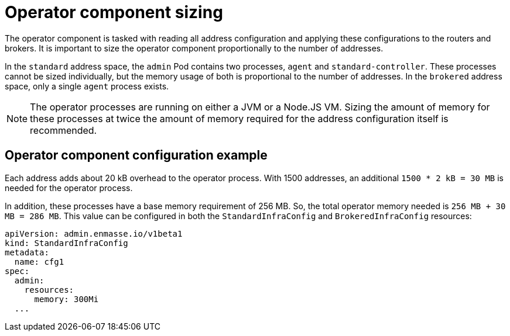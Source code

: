 // This assembly is included in the following assemblies:
//
// assembly-configuration-sizing-guide.adoc
//
[id='operator-component-sizing-{context}']
= Operator component sizing

The operator component is tasked with reading all address configuration and applying these configurations to the routers and brokers. It is important to size the operator component proportionally to the number of addresses.

In the `standard` address space, the `admin` Pod contains two processes, `agent` and `standard-controller`. These processes cannot be sized individually, but the memory usage of both is proportional to the number of addresses. In the `brokered` address space, only a single `agent` process exists.

NOTE: The operator processes are running on either a JVM or a Node.JS VM. Sizing the amount of memory for these processes at twice the amount of memory required for the address configuration itself is recommended.

== Operator component configuration example

Each address adds about 20 kB overhead to the operator process. With 1500 addresses, an additional `1500 * 2 kB = 30 MB` is needed for the operator process.

In addition, these processes have a base memory requirement of 256 MB.  So, the total operator memory needed is `256 MB + 30 MB = 286 MB`. This value can be configured in both the `StandardInfraConfig` and `BrokeredInfraConfig` resources:
[source,yaml,options="nowrap",subs="+quotes,attributes"]
----
apiVersion: admin.enmasse.io/v1beta1
kind: StandardInfraConfig 
metadata:
  name: cfg1
spec:
  admin:
    resources:
      memory: 300Mi 
  ...
----

